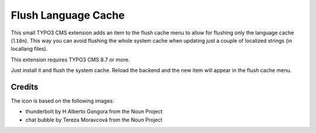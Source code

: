 ====================
Flush Language Cache
====================

This small TYPO3 CMS extension adds an item to the flush cache menu to allow for
flushing only the language cache (``l10n``). This way you can avoid flushing the
whole system cache when updating just a couple of localized strings (in locallang
files).

This extension requires TYPO3 CMS 8.7 or more.

Just install it and flush the system cache. Reload the backend and the new
item will appear in the flush cache menu.

Credits
-------

The icon is based on the following images:

* thunderbolt by H Alberto Gongora from the Noun Project
* chat bubble by Tereza Moravcová from the Noun Project
